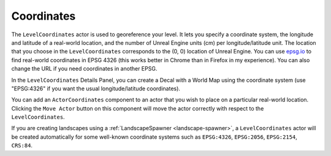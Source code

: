 Coordinates
===========

The ``LevelCoordinates`` actor is used to georeference your level. It lets you
specify a coordinate system, the longitude and latitude of a real-world location,
and the number of Unreal Engine units (cm) per longitude/latitude unit. The
location that you choose in the ``LevelCoordinates`` corresponds to the (0, 0)
location of Unreal Engine.
You can use `epsg.io <https://epsg.io/map#srs=4326>`_ to find real-world coordinates in EPSG 4326
(this works better in Chrome than in Firefox in my experience). You can also change the URL if you
need coordinates in another EPSG.

In the ``LevelCoordinates`` Details Panel, you can create a Decal with a World
Map using the coordinate system (use "EPSG:4326" if you want the
usual longitude/latitude coordinates). 

You can add an ``ActorCoordinates`` component to an actor that you wish to place on a particular
real-world location. Clicking the ``Move Actor`` button on this component will move the actor
correctly with respect to the ``LevelCoordinates``.

If you are creating landscapes using a :ref:`LandscapeSpawner <landscape-spawner>`,
a ``LevelCoordinates`` actor will be created automatically for some well-known
coordinate systems such as ``EPSG:4326``, ``EPSG:2056``, ``EPSG:2154``,
``CRS:84``.
